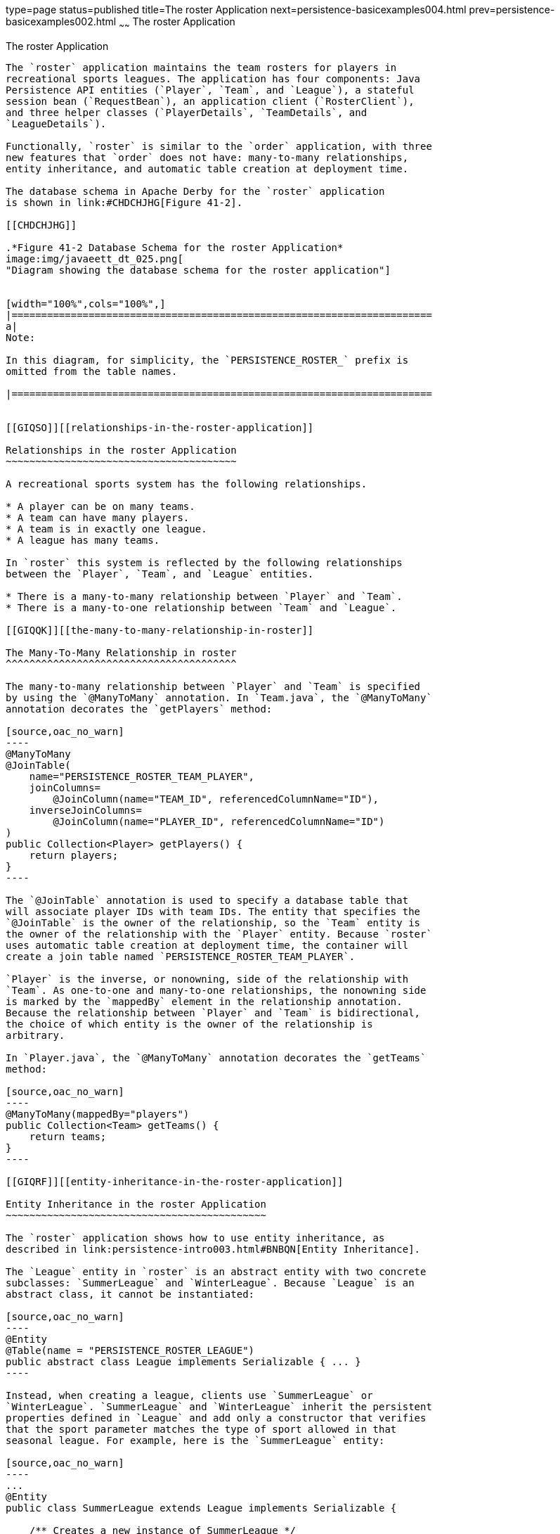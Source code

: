 type=page
status=published
title=The roster Application
next=persistence-basicexamples004.html
prev=persistence-basicexamples002.html
~~~~~~
The roster Application
======================

[[GIQSQ]][[the-roster-application]]

The roster Application
----------------------

The `roster` application maintains the team rosters for players in
recreational sports leagues. The application has four components: Java
Persistence API entities (`Player`, `Team`, and `League`), a stateful
session bean (`RequestBean`), an application client (`RosterClient`),
and three helper classes (`PlayerDetails`, `TeamDetails`, and
`LeagueDetails`).

Functionally, `roster` is similar to the `order` application, with three
new features that `order` does not have: many-to-many relationships,
entity inheritance, and automatic table creation at deployment time.

The database schema in Apache Derby for the `roster` application
is shown in link:#CHDCHJHG[Figure 41-2].

[[CHDCHJHG]]

.*Figure 41-2 Database Schema for the roster Application*
image:img/javaeett_dt_025.png[
"Diagram showing the database schema for the roster application"]


[width="100%",cols="100%",]
|=======================================================================
a|
Note:

In this diagram, for simplicity, the `PERSISTENCE_ROSTER_` prefix is
omitted from the table names.

|=======================================================================


[[GIQSO]][[relationships-in-the-roster-application]]

Relationships in the roster Application
~~~~~~~~~~~~~~~~~~~~~~~~~~~~~~~~~~~~~~~

A recreational sports system has the following relationships.

* A player can be on many teams.
* A team can have many players.
* A team is in exactly one league.
* A league has many teams.

In `roster` this system is reflected by the following relationships
between the `Player`, `Team`, and `League` entities.

* There is a many-to-many relationship between `Player` and `Team`.
* There is a many-to-one relationship between `Team` and `League`.

[[GIQQK]][[the-many-to-many-relationship-in-roster]]

The Many-To-Many Relationship in roster
^^^^^^^^^^^^^^^^^^^^^^^^^^^^^^^^^^^^^^^

The many-to-many relationship between `Player` and `Team` is specified
by using the `@ManyToMany` annotation. In `Team.java`, the `@ManyToMany`
annotation decorates the `getPlayers` method:

[source,oac_no_warn]
----
@ManyToMany
@JoinTable(
    name="PERSISTENCE_ROSTER_TEAM_PLAYER",
    joinColumns=
        @JoinColumn(name="TEAM_ID", referencedColumnName="ID"),
    inverseJoinColumns=
        @JoinColumn(name="PLAYER_ID", referencedColumnName="ID")
)
public Collection<Player> getPlayers() {
    return players;
}
----

The `@JoinTable` annotation is used to specify a database table that
will associate player IDs with team IDs. The entity that specifies the
`@JoinTable` is the owner of the relationship, so the `Team` entity is
the owner of the relationship with the `Player` entity. Because `roster`
uses automatic table creation at deployment time, the container will
create a join table named `PERSISTENCE_ROSTER_TEAM_PLAYER`.

`Player` is the inverse, or nonowning, side of the relationship with
`Team`. As one-to-one and many-to-one relationships, the nonowning side
is marked by the `mappedBy` element in the relationship annotation.
Because the relationship between `Player` and `Team` is bidirectional,
the choice of which entity is the owner of the relationship is
arbitrary.

In `Player.java`, the `@ManyToMany` annotation decorates the `getTeams`
method:

[source,oac_no_warn]
----
@ManyToMany(mappedBy="players")
public Collection<Team> getTeams() {
    return teams;
}
----

[[GIQRF]][[entity-inheritance-in-the-roster-application]]

Entity Inheritance in the roster Application
~~~~~~~~~~~~~~~~~~~~~~~~~~~~~~~~~~~~~~~~~~~~

The `roster` application shows how to use entity inheritance, as
described in link:persistence-intro003.html#BNBQN[Entity Inheritance].

The `League` entity in `roster` is an abstract entity with two concrete
subclasses: `SummerLeague` and `WinterLeague`. Because `League` is an
abstract class, it cannot be instantiated:

[source,oac_no_warn]
----
@Entity
@Table(name = "PERSISTENCE_ROSTER_LEAGUE")
public abstract class League implements Serializable { ... }
----

Instead, when creating a league, clients use `SummerLeague` or
`WinterLeague`. `SummerLeague` and `WinterLeague` inherit the persistent
properties defined in `League` and add only a constructor that verifies
that the sport parameter matches the type of sport allowed in that
seasonal league. For example, here is the `SummerLeague` entity:

[source,oac_no_warn]
----
...
@Entity
public class SummerLeague extends League implements Serializable {

    /** Creates a new instance of SummerLeague */
    public SummerLeague() {
    }

    public SummerLeague(String id, String name, String sport)
            throws IncorrectSportException {
        this.id = id;
        this.name = name;
        if (sport.equalsIgnoreCase("swimming") ||
                sport.equalsIgnoreCase("soccer") ||
                sport.equalsIgnoreCase("basketball") ||
                sport.equalsIgnoreCase("baseball")) {
            this.sport = sport;
        } else {
            throw new IncorrectSportException("Sport is not a summer sport.");
        }
    }
}
----

The `roster` application uses the default mapping strategy of
`InheritanceType.SINGLE_TABLE`, so the `@Inheritance` annotation is not
required. If you want to use a different mapping strategy, decorate
`League` with `@Inheritance` and specify the mapping strategy in the
`strategy` element:

[source,oac_no_warn]
----
@Entity
@Inheritance(strategy=JOINED)
@Table(name="PERSISTENCE_ROSTER_LEAGUE")
public abstract class League implements Serializable { ... }
----

The `roster` application uses the default discriminator column name, so
the `@DiscriminatorColumn` annotation is not required. Because you are
using automatic table generation in `roster`, the Persistence provider
will create a discriminator column called `DTYPE` in the
`PERSISTENCE_ROSTER_LEAGUE` table, which will store the name of the
inherited entity used to create the league. If you want to use a
different name for the discriminator column, decorate `League` with
`@DiscriminatorColumn` and set the `name` element:

[source,oac_no_warn]
----
@Entity
@DiscriminatorColumn(name="DISCRIMINATOR")
@Table(name="PERSISTENCE_ROSTER_LEAGUE")
public abstract class League implements Serializable { ... }
----

[[GJJFL]][[criteria-queries-in-the-roster-application]]

Criteria Queries in the roster Application
~~~~~~~~~~~~~~~~~~~~~~~~~~~~~~~~~~~~~~~~~~

The `roster` application uses Criteria API queries, as opposed to the
JPQL queries used in `order`. Criteria queries are Java programming
language, typesafe queries defined in the business tier of `roster`, in
the `RequestBean` stateful session bean.

The following topics are addressed here:

* link:#GJJEX[Metamodel Classes in the roster Application]
* link:#GJJFN[Obtaining a CriteriaBuilder Instance in RequestBean]
* link:#GJJFF[Creating Criteria Queries in RequestBean's Business
Methods]

[[GJJEX]][[metamodel-classes-in-the-roster-application]]

Metamodel Classes in the roster Application
^^^^^^^^^^^^^^^^^^^^^^^^^^^^^^^^^^^^^^^^^^^

Metamodel classes model an entity's attributes and are used by Criteria
queries to navigate to an entity's attributes. Each entity class in
`roster` has a corresponding metamodel class, generated at compile time,
with the same package name as the entity and appended with an underscore
character (_). For example, the `roster.entity.Player` entity has a
corresponding metamodel class, `roster.entity.Player_`.

Each persistent field or property in the entity class has a
corresponding attribute in the entity's metamodel class. For the
`Player` entity, the corresponding metamodel class is as follows:

[source,oac_no_warn]
----
@StaticMetamodel(Player.class)
public class Player_ {
    public static volatile SingularAttribute<Player, String> id;
    public static volatile SingularAttribute<Player, String> name;
    public static volatile SingularAttribute<Player, String> position;
    public static volatile SingularAttribute<Player, Double> salary;
    public static volatile CollectionAttribute<Player, Team> teams;
}
----

[[GJJFN]][[obtaining-a-criteriabuilder-instance-in-requestbean]]

Obtaining a CriteriaBuilder Instance in RequestBean
^^^^^^^^^^^^^^^^^^^^^^^^^^^^^^^^^^^^^^^^^^^^^^^^^^^

The `CriteriaBuilder` interface defines methods to create criteria query
objects and create expressions for modifying those query objects.
`RequestBean` creates an instance of `CriteriaBuilder` by using a
`@PostConstruct` method, `init`:

[source,oac_no_warn]
----
@PersistenceContext
private EntityManager em;
private CriteriaBuilder cb;

@PostConstruct
private void init() {
    cb = em.getCriteriaBuilder();
}
----

The `EntityManager` instance is injected at runtime, and then that
`EntityManager` object is used to create the `CriteriaBuilder` instance
by calling `getCriteriaBuilder`. The `CriteriaBuilder` instance is
created in a `@PostConstruct` method to ensure that the `EntityManager`
instance has been injected by the enterprise bean container.

[[GJJFF]][[creating-criteria-queries-in-requestbeans-business-methods]]

Creating Criteria Queries in RequestBean's Business Methods
^^^^^^^^^^^^^^^^^^^^^^^^^^^^^^^^^^^^^^^^^^^^^^^^^^^^^^^^^^^

Many of the business methods in `RequestBean` define Criteria queries.
One business method, `getPlayersByPosition`, returns a list of players
who play a particular position on a team:

[source,oac_no_warn]
----
public List<PlayerDetails> getPlayersByPosition(String position) {
    logger.info("getPlayersByPosition");
    List<Player> players = null;

    try {
        CriteriaQuery<Player> cq = cb.createQuery(Player.class);
        if (cq != null) {
            Root<Player> player = cq.from(Player.class);

            // set the where clause
            cq.where(cb.equal(player.get(Player_.position), position));
            cq.select(player);
            TypedQuery<Player> q = em.createQuery(cq);
            players = q.getResultList();
        }
        return copyPlayersToDetails(players);
    } catch (Exception ex) {
        throw new EJBException(ex);
    }
}
----

A query object is created by calling the `CriteriaBuilder` object's
`createQuery` method, with the type set to `Player` because the query
will return a list of players.

The query root, the base entity from which the query will navigate to
find the entity's attributes and related entities, is created by calling
the `from` method of the query object. This sets the `FROM` clause of
the query.

The `WHERE` clause, set by calling the `where` method on the query
object, restricts the results of the query according to the conditions
of an expression. The `CriteriaBuilder.equal` method compares the two
expressions. In `getPlayersByPosition`, the `position` attribute of the
`Player_` metamodel class, accessed by calling the `get` method of the
query root, is compared to the `position` parameter passed to
`getPlayersByPosition`.

The `SELECT` clause of the query is set by calling the `select` method
of the query object. The query will return `Player` entities, so the
query root object is passed as a parameter to `select`.

The query object is prepared for execution by calling
`EntityManager.createQuery`, which returns a `TypedQuery<T>` object with
the type of the query, in this case `Player`. This typed query object is
used to execute the query, which occurs when the `getResultList` method
is called, and a `List<Player>` collection is returned.

[[GIQRX]][[automatic-table-generation-in-the-roster-application]]

Automatic Table Generation in the roster Application
~~~~~~~~~~~~~~~~~~~~~~~~~~~~~~~~~~~~~~~~~~~~~~~~~~~~

At deployment time, GlassFish Server will automatically drop and create
the database tables used by `roster`. This is done by setting the
`javax.persistence.schema-generation.database.action` property to
`drop-and-create` in `persistence.xml`:

[source,oac_no_warn]
----
<?xml version="1.0" encoding="UTF-8"?>
<persistence version="2.1"
    xmlns="http://xmlns.jcp.org/xml/ns/persistence"
    xmlns:xsi="http://www.w3.org/2001/XMLSchema-instance"
    xsi:schemaLocation="http://xmlns.jcp.org/xml/ns/persistence
        http://xmlns.jcp.org/xml/ns/persistence/persistence_2_1.xsd">
  <persistence-unit name="em" transaction-type="JTA">
    <jta-data-source>java:comp/DefaultDataSource</jta-data-source>
    <properties>
      <property name="javax.persistence.schema-generation.database.action"
                value="drop-and-create"/>
    </properties>
  </persistence-unit>
</persistence>
----

[[GIQUZ]][[running-the-roster-example]]

Running the roster Example
~~~~~~~~~~~~~~~~~~~~~~~~~~

You can use either NetBeans IDE or Maven to build, package, deploy, and
run the `roster` application.

The following topics are addressed here:

* link:#GIQUG[To Run the roster Example Using NetBeans IDE]
* link:#GIQSJ[To Run the roster Example Using Maven]

[[GIQUG]][[to-run-the-roster-example-using-netbeans-ide]]

To Run the roster Example Using NetBeans IDE
^^^^^^^^^^^^^^^^^^^^^^^^^^^^^^^^^^^^^^^^^^^^

1.  Make sure that GlassFish Server has been started (see
link:usingexamples002.html#BNADI[Starting and Stopping GlassFish
Server]).
2.  If the database server is not already running, start it by following
the instructions in link:usingexamples004.html#BNADK[Starting and
Stopping Apache Derby].
3.  From the File menu, choose Open Project.
4.  In the Open Project dialog box, navigate to:
+
[source,oac_no_warn]
----
tut-install/examples/persistence
----
5.  Select the `roster` folder.
6.  Select the Open Required Projects check box.
7.  Click Open Project.
8.  In the Projects tab, right-click the `roster` project and select
Build.
+
This will compile, package, and deploy the EAR to GlassFish Server.
+
You will see the following partial output from the application client in
the Output tab:
+
[source,oac_no_warn]
----
List all players in team T2:
P6 Ian Carlyle goalkeeper 555.0
P7 Rebecca Struthers midfielder 777.0
P8 Anne Anderson forward 65.0
P9 Jan Wesley defender 100.0
P10 Terry Smithson midfielder 100.0

List all teams in league L1:
T1 Honey Bees Visalia
T2 Gophers Manteca
T5 Crows Orland

List all defenders:
P2 Alice Smith defender 505.0
P5 Barney Bold defender 100.0
P9 Jan Wesley defender 100.0
P22 Janice Walker defender 857.0
P25 Frank Fletcher defender 399.0
----

[[GIQSJ]][[to-run-the-roster-example-using-maven]]

To Run the roster Example Using Maven
^^^^^^^^^^^^^^^^^^^^^^^^^^^^^^^^^^^^^

1.  Make sure that GlassFish Server has been started (see
link:usingexamples002.html#BNADI[Starting and Stopping GlassFish
Server]).
2.  If the database server is not already running, start it by following
the instructions in link:usingexamples004.html#BNADK[Starting and
Stopping Apache Derby].
3.  In a terminal window, go to:
+
[source,oac_no_warn]
----
tut-install/examples/persistence/roster/roster-ear/
----
4.  Enter the following command:
+
[source,oac_no_warn]
----
mvn install
----
+
This compiles the source files and packages the application into an EAR
file located at
tut-install`/examples/persistence/roster/target/roster.ear`. The EAR
file is then deployed to GlassFish Server. GlassFish Server will then
drop and create the database tables during deployment, as specified in
`persistence.xml`.
+
After successfully deploying the EAR, the client stubs are retrieved and
the application client is run using the appclient application included
with GlassFish Server.
+
You will see the output, which begins as follows:
+
[source,oac_no_warn]
----
[echo] running application client container.
[exec] List all players in team T2:
[exec] P6 Ian Carlyle goalkeeper 555.0
[exec] P7 Rebecca Struthers midfielder 777.0
[exec] P8 Anne Anderson forward 65.0
[exec] P9 Jan Wesley defender 100.0
[exec] P10 Terry Smithson midfielder 100.0

[exec] List all teams in league L1:
[exec] T1 Honey Bees Visalia
[exec] T2 Gophers Manteca
[exec] T5 Crows Orland

[exec] List all defenders:
[exec] P2 Alice Smith defender 505.0
[exec] P5 Barney Bold defender 100.0
[exec] P9 Jan Wesley defender 100.0
[exec] P22 Janice Walker defender 857.0
[exec] P25 Frank Fletcher defender 399.0
----
